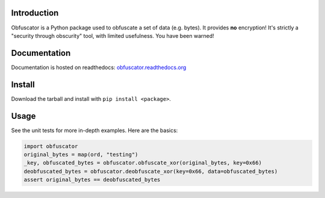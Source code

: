 |travis ci build state|

Introduction
============

Obfuscator is a Python package used to obfuscate a set of data (e.g.
bytes). It provides **no** encryption! It's strictly a "security through
obscurity" tool, with limited usefulness. You have been warned!

Documentation
=============

Documentation is hosted on readthedocs:
`obfuscator.readthedocs.org <http://obfuscator.readthedocs.org/en/latest/>`__

Install
=======

Download the tarball and install with ``pip install <package>``.

Usage
=====

See the unit tests for more in-depth examples. Here are the basics:

.. code:: python

    import obfuscator
    original_bytes = map(ord, "testing")
    _key, obfuscated_bytes = obfuscator.obfuscate_xor(original_bytes, key=0x66)
    deobfuscated_bytes = obfuscator.deobfuscate_xor(key=0x66, data=obfuscated_bytes)
    assert original_bytes == deobfuscated_bytes

.. |travis ci build state| image:: https://travis-ci.org/mtik00/obfuscator.svg?branch=master
   :target: https://travis-ci.org/mtik00/obfuscator
